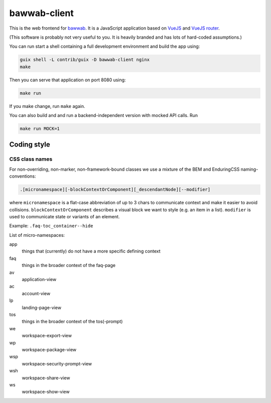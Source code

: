 bawwab-client
=============

This is the web frontend for bawwab_.  It is a JavaScript application
based on VueJS_ and `VueJS router`_.

(This software is probably not very useful to you. It is heavily branded and
has lots of hard-coded assumptions.)

.. _bawwab: https://github.com/leibniz-psychology/bawwab
.. _VueJS: https://vuejs.org/
.. _VueJS router: https://router.vuejs.org/

You can run start a shell containing a full development environment and
build the app using:

.. code:: console

	guix shell -L contrib/guix -D bawwab-client nginx
	make

Then you can serve that application on port 8080 using:

.. code:: console

	make run

If you make change, run ``make`` again.

You can also build and and run a backend-independent version with mocked API calls. Run

.. code:: console

	make run MOCK=1

Coding style
------------

CSS class names
^^^^^^^^^^^^^^^

For non-overriding, non-marker, non-framework-bound classes we use a
mixture of the BEM and EnduringCSS naming-conventions:

.. code-block::

    .[micronamespace][-blockContextOrComponent][_descendantNode][--modifier]

where ``micronamespace`` is a flat-case abbreviation of up
to 3 chars to communicate context and make it easier to avoid
collisions. ``blockContextOrComponent`` describes a visual block we want
to style (e.g. an item in a list). ``modifier`` is used to communicate
state or variants of an element.

Example: ``.faq-toc_container--hide``

List of micro-namespaces:

app
	things that (currently) do not have a more specific defining context
faq
	things in the broader context of the faq-page
av
	application-view
ac
	account-view
lp
	landing-page-view
tos
	things in the broader context of the tos(-prompt)
we
	workspace-export-view
wp
	workspace-package-view
wsp
	workspace-security-prompt-view
wsh
	workspace-share-view
ws
	workspace-show-view

